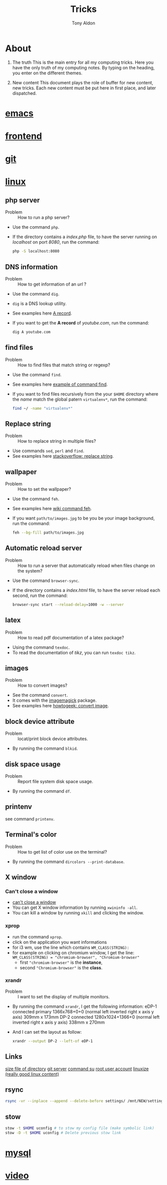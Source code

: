 #+title: Tricks
#+author: Tony Aldon

* About
  1) The truth
     This is the main entry for all my computing tricks.
     Here you have the only truth of my computing notes.
     By typing on the heading, you enter on the different themes.

  2) New content
		 This document plays the role of buffer for new content, new
     tricks. Each new content must be put here in first place, and
     later dispatched.


* [[file:./emacs.org][emacs]]
* [[./frontend.org][frontend]]
* [[./git.org][git]]
* [[./linux.org][linux]]
** php server
   - Problem :: How to run a php server?
   - Use the command ~php~.
   - If the directory contains a /index.php/ file, to have the server
     running on /localhost/ on port /8080/, run the command:

     #+BEGIN_SRC bash
     php -S localhost:8080
     #+END_SRC

** DNS information
   - Problem :: How to get information of an /url/ ?
   - Use the command ~dig~.
   - ~dig~ is a DNS lookup utility.
   - See examples here [[https://support.dnsimple.com/articles/a-record/][A record]].
   - If you want to get the *A record* of /youtube.com/, run the
     command:

     #+BEGIN_SRC bash
     dig A youtube.com
     #+END_SRC
** find files
   - Problem :: How to find files that match string or regexp?
   - Use the command ~find~.
   - See examples here [[https://alvinalexander.com/unix/edu/examples/find.shtml][example of command find]].
   - If you want to find files recursively from the your ~$HOME~
     directory where the /name/ match the global patern ~virtualenv*~,
     run the command:

     #+BEGIN_SRC bash
     find ~/ -name "virtualenv*"
     #+END_SRC
** Replace string
   - Problem :: How to replace string in multiple files?
   - Use commands ~sed~, ~perl~ and ~find~.
   - See examples here [[https://unix.stackexchange.com/questions/112023/how-can-i-replace-a-string-in-a-files][stackoverflow: replace string]].
** wallpaper
   - Problem :: How to set the wallpaper?
   - Use the command ~feh~.
   - See examples here [[https://wiki.archlinux.org/index.php/feh][wiki command feh]].
   - If you want ~path/to/images.jpg~ to be you be your image
     background, run the command:

     #+BEGIN_SRC bash
     feh --bg-fill path/to/images.jpg
     #+END_SRC
** Automatic reload server
   - Problem :: How to run a server that automatically reload when
                files change on the system?
   - Use the command ~browser-sync~.
   - If the directory contains a /index.html/ file, to have the server
     reload each second, run the command:

     #+BEGIN_SRC bash
     browser-sync start --reload-delay=1000 -w --server
     #+END_SRC
** latex
   - Problem :: How to read pdf documentation of a latex package?
   - Using the command ~texdoc~.
   - To read the documentation of /tikz/, you can run ~texdoc tikz~.
** images
   - Problem :: How to convert images?
   - See the command ~convert~.
   - It comes with the [[https://imagemagick.org/][imagemagick]] package.
   - See examples here [[https://www.howtogeek.com/109369/how-to-quickly-resize-convert-modify-images-from-the-linux-terminal/][howtogeek: convert image]].
** block device attribute
   - Problem :: locat/print block device attributes.
   - By running the command ~blkid~.
** disk space usage
   - Problem :: Report file system disk space usage.
   - By running the command ~df~.
** printenv
   see command ~printenv~.
** Terminal's color
   - Problem :: How to get list of color use on the terminal?
   - By running the command ~dircolors --print-database~.
** X window
*** Can't close a window
    - [[https://faq.i3wm.org/question/2665/how-to-deal-with-the-window-that-can-not-be-closed-by-modshiftq.1.html][can't close a window]]
    - You can get X window information by running ~xwininfo -all~.
    - You can kill a window by running ~xkill~ and clicking the window.
*** xprop
    - run the command ~xprop~.
    - click on the application you want informations
    - for i3 wm, use the line which contains ~WM_CLASS(STRING):~
    - for example on clicking on chromium window, I get the line:
      ~WM_CLASS(STRING) = "chromium-browser", "Chromium-browser"~
      - first  ~"chromium-browser"~ is the *instance*,
      - second ~"Chromium-browser"~ is the *class*.
*** xrandr
    - Problem :: I want to set the display of multiple monitors.
    - By running the command ~xrandr~, I get the following information:
      eDP-1 connected primary 1366x768+0+0 (normal left inverted right x axis y axis) 309mm x 173mm
      DP-2 connected 1280x1024+1366+0 (normal left inverted right x axis y axis) 338mm x 270mm
    - And I can set the layout as follow:
      #+BEGIN_SRC bash
      xrandr --output DP-2 --left-of eDP-1
      #+END_SRC

** Links
   [[https://linuxize.com/post/how-get-size-of-file-directory-linux/][size file of directory]]
   [[https://linuxize.com/post/how-to-setup-a-git-server/][git server]]
   [[https://linuxize.com/post/su-command-in-linux/][command su]]
   [[https://linuxize.com/post/how-to-enable-and-disable-root-user-account-in-ubuntu/][root user account]]
   [[https://linuxize.com][linuxize (really good linux content)]]
** rsync
   #+BEGIN_SRC bash
   rsync -vr --inplace --append --delete-before settings/ /mnt/NEW/settings/
   #+END_SRC
** stow
   #+BEGIN_SRC bash
  stow -t $HOME uconfig # to stow my config file (make symbolic link)
  stow -D -t $HOME uconfig # Delete previous stow link
   #+END_SRC

* [[./mysql.org][mysql]]
* [[./video.org][video]]
